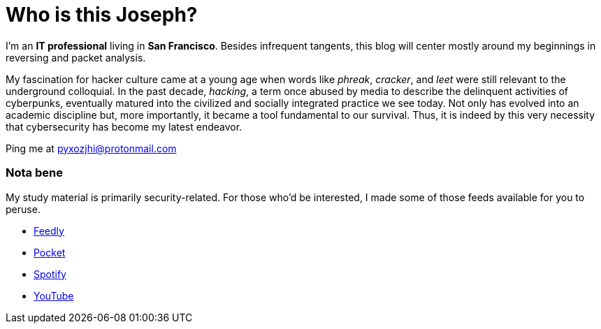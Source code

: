 = Who is this Joseph?
:hp-tags: personal, bio, contact

I'm an *IT professional* living in *San Francisco*. Besides infrequent tangents, this blog will center mostly around my beginnings in reversing and packet analysis.

My fascination for hacker culture came at a young age when words like _phreak_, _cracker_, and _leet_ were still relevant  to the underground colloquial. In the past decade, _hacking_, a term once abused by media to describe the delinquent activities of cyberpunks, eventually matured into the civilized and socially integrated practice we see today. Not only has evolved into an academic discipline but, more importantly, it became a tool fundamental to our survival. Thus, it is indeed by this very necessity that cybersecurity has become my latest endeavor.

Ping me at pyxozjhi@protonmail.com

### Nota bene

My study material is primarily security-related. For those who'd be interested, I made some of those feeds available for you to peruse.

* https://feedly.com/pyxozjhi[Feedly]
* http://sharedli.st/pyxozjhi[Pocket]
* https://open.spotify.com/user/pyxozjhi[Spotify]
* https://www.youtube.com/channel/UCM91hogdx5-YaC6x0KY5Bjw/playlists?view=52&sort=dd[YouTube]
